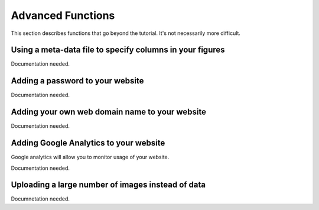 Advanced Functions
^^^^^^^^^^^^^^^^^^

This section describes functions that go beyond
the tutorial. It's not necessarily more difficult. 

Using a meta-data file to specify columns in your figures
=========================================================

Documentation needed.


Adding a password to your website
=================================

Documentation needed. 

Adding your own web domain name to your website
================================================

Documentation needed. 


Adding Google Analytics to your website
=======================================

Google analytics will allow you to monitor usage
of your website. 

Documentation needed. 

Uploading a large number of images instead of data
==================================================

Documnetation needed. 
